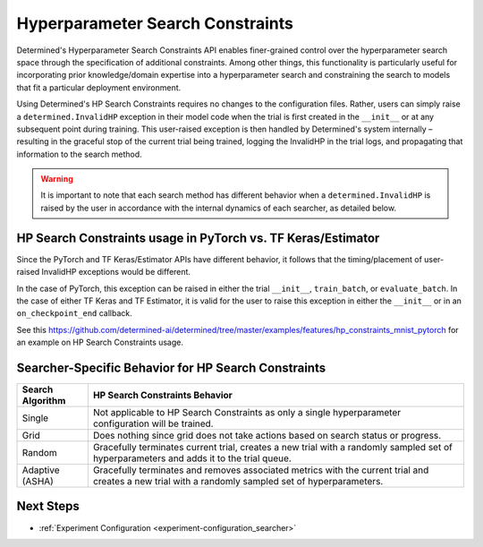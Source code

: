 .. _topic-guides_hp-constraints-det:

###################################
 Hyperparameter Search Constraints
###################################

Determined's Hyperparameter Search Constraints API enables finer-grained control over the
hyperparameter search space through the specification of additional constraints. Among other things,
this functionality is particularly useful for incorporating prior knowledge/domain expertise into a
hyperparameter search and constraining the search to models that fit a particular deployment
environment.

Using Determined's HP Search Constraints requires no changes to the configuration files. Rather,
users can simply raise a ``determined.InvalidHP`` exception in their model code when the trial is
first created in the ``__init__`` or at any subsequent point during training. This user-raised
exception is then handled by Determined's system internally – resulting in the graceful stop of the
current trial being trained, logging the InvalidHP in the trial logs, and propagating that
information to the search method.

.. warning::

   It is important to note that each search method has different behavior when a
   ``determined.InvalidHP`` is raised by the user in accordance with the internal dynamics of each
   searcher, as detailed below.

***************************************************************
 HP Search Constraints usage in PyTorch vs. TF Keras/Estimator
***************************************************************

Since the PyTorch and TF Keras/Estimator APIs have different behavior, it follows that the
timing/placement of user-raised InvalidHP exceptions would be different.

In the case of PyTorch, this exception can be raised in either the trial ``__init__``,
``train_batch``, or ``evaluate_batch``. In the case of either TF Keras and TF Estimator, it is valid
for the user to raise this exception in either the ``__init__`` or in an ``on_checkpoint_end``
callback.

See this
https://github.com/determined-ai/determined/tree/master/examples/features/hp_constraints_mnist_pytorch
for an example on HP Search Constraints usage.

******************************************************
 Searcher-Specific Behavior for HP Search Constraints
******************************************************

.. list-table::
   :header-rows: 1

   -  -  Search Algorithm
      -  HP Search Constraints Behavior

   -  -  Single
      -  Not applicable to HP Search Constraints as only a single hyperparameter configuration will
         be trained.

   -  -  Grid
      -  Does nothing since grid does not take actions based on search status or progress.

   -  -  Random
      -  Gracefully terminates current trial, creates a new trial with a randomly sampled set of
         hyperparameters and adds it to the trial queue.

   -  -  Adaptive (ASHA)
      -  Gracefully terminates and removes associated metrics with the current trial and creates a
         new trial with a randomly sampled set of hyperparameters.

************
 Next Steps
************

-  :ref:`Experiment Configuration <experiment-configuration_searcher>`

